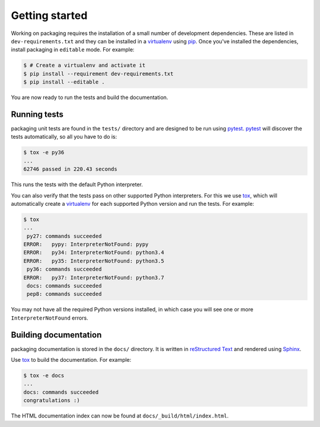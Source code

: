 Getting started
===============

Working on packaging requires the installation of a small number of
development dependencies. These are listed in ``dev-requirements.txt`` and they
can be installed in a `virtualenv`_ using `pip`_. Once you've installed the
dependencies, install packaging in ``editable`` mode. For example:

.. code-block:: console

    $ # Create a virtualenv and activate it
    $ pip install --requirement dev-requirements.txt
    $ pip install --editable .

You are now ready to run the tests and build the documentation.

Running tests
~~~~~~~~~~~~~

packaging unit tests are found in the ``tests/`` directory and are
designed to be run using `pytest`_. `pytest`_ will discover the tests
automatically, so all you have to do is:

.. code-block:: console

    $ tox -e py36
    ...
    62746 passed in 220.43 seconds

This runs the tests with the default Python interpreter.

You can also verify that the tests pass on other supported Python interpreters.
For this we use `tox`_, which will automatically create a `virtualenv`_ for
each supported Python version and run the tests. For example:

.. code-block:: console

    $ tox
    ...
     py27: commands succeeded
    ERROR:   pypy: InterpreterNotFound: pypy
    ERROR:   py34: InterpreterNotFound: python3.4
    ERROR:   py35: InterpreterNotFound: python3.5
     py36: commands succeeded
    ERROR:   py37: InterpreterNotFound: python3.7
     docs: commands succeeded
     pep8: commands succeeded

You may not have all the required Python versions installed, in which case you
will see one or more ``InterpreterNotFound`` errors.


Building documentation
~~~~~~~~~~~~~~~~~~~~~~

packaging documentation is stored in the ``docs/`` directory. It is
written in `reStructured Text`_ and rendered using `Sphinx`_.

Use `tox`_ to build the documentation. For example:

.. code-block:: console

    $ tox -e docs
    ...
    docs: commands succeeded
    congratulations :)

The HTML documentation index can now be found at
``docs/_build/html/index.html``.

.. _`pytest`: https://pypi.org/project/pytest/
.. _`tox`: https://pypi.org/project/tox/
.. _`virtualenv`: https://pypi.org/project/virtualenv/
.. _`pip`: https://pypi.org/project/pip/
.. _`sphinx`: https://pypi.org/project/Sphinx/
.. _`reStructured Text`: http://sphinx-doc.org/rest.html
